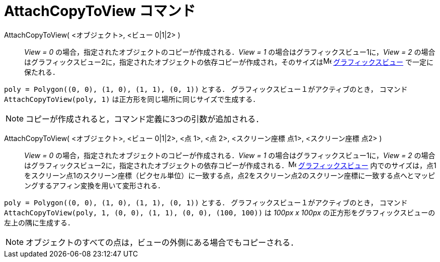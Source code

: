 = AttachCopyToView コマンド
:page-en: commands/AttachCopyToView
ifdef::env-github[:imagesdir: /ja/modules/ROOT/assets/images]

AttachCopyToView( <オブジェクト>, <ビュー 0|1|2> )::
  _View = 0_ の場合，指定されたオブジェクトのコピーが作成される．_View = 1_ の場合はグラフィックスビュー1に，_View = 2_
  の場合はグラフィックスビュー2に，指定されたオブジェクトの依存コピーが作成され，そのサイズはimage:16px-Menu_view_graphics.svg.png[Menu
  view graphics.svg,width=16,height=16] xref:/グラフィックスビュー.adoc[グラフィックスビュー] で一定に保たれる．

[EXAMPLE]
====

`++poly = Polygon((0, 0), (1, 0), (1, 1), (0, 1))++` とする． グラフィックスビュー１がアクティブのとき，
コマンド `++AttachCopyToView(poly, 1)++` は正方形を同じ場所に同じサイズで生成する．

====

[NOTE]
====

コピーが作成されると，コマンド定義に3つの引数が追加される．

====

AttachCopyToView( <オブジェクト>, <ビュー 0|1|2>, <点 1>, <点 2>, <スクリーン座標 点1>, <スクリーン座標 点2> )::
  _View = 0_ の場合，指定されたオブジェクトのコピーが作成される．_View = 1_ の場合はグラフィックスビュー1に，_View = 2_
  の場合はグラフィックスビュー2に，指定されたオブジェクトの依存コピーが作成される．image:16px-Menu_view_graphics.svg.png[Menu
  view graphics.svg,width=16,height=16] xref:/グラフィックスビュー.adoc[グラフィックスビュー]
  内でのサイズは，点1をスクリーン点1のスクリーン座標（ピクセル単位）に一致する点，点2をスクリーン点2のスクリーン座標に一致する点へとマッピングするアフィン変換を用いて変形される．

[EXAMPLE]
====

`++poly = Polygon((0, 0), (1, 0), (1, 1), (0, 1))++` とする． グラフィックスビュー１がアクティブのとき，
コマンド `++AttachCopyToView(poly, 1, (0, 0), (1, 1), (0, 0), (100, 100))++` は _100px x 100px_
の正方形をグラフィックスビューの左上の隅に生成する．

====



[NOTE]
====

オブジェクトのすべての点は，ビューの外側にある場合でもコピーされる．

====


